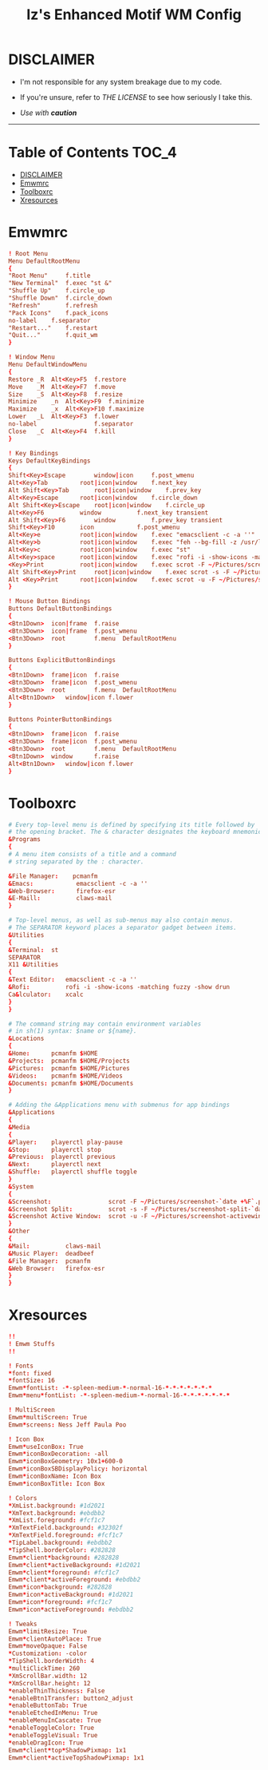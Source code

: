 #+TITLE: Iz's Enhanced Motif WM Config
#+DESCRIPTION: Mainly for personal backups, but if you want 'em, use 'em.
#+KEYWORDS: org-mode, readme, OpenBSD, XenoDM, sh, ksh, xresources, izder
#+PROPERTY: header-args: :tangle ~/.dotfiles/XenoDM-Config :mkdirp t



#+BEGIN_HTML
<div align="left">
<img alt="GitHub Repo stars" src="https://img.shields.io/github/stars/izder456/Emwm-Config?style=plastic">
<img alt="Lines of code" src="https://tokei.rs/b1/github/izder456/Emwm-Config?category=code&style=plastic">
</div>
#+END_HTML

* DISCLAIMER

- I'm not responsible for any system breakage due to my code.

- If you're unsure, refer to [[LICENSE.txt][THE LICENSE]] to see how seriously I take this.

- /Use with *caution*/

-----

* Table of Contents :TOC_4:
- [[#disclaimer][DISCLAIMER]]
- [[#emwmrc][Emwmrc]]
- [[#toolboxrc][Toolboxrc]]
- [[#xresources][Xresources]]

* Emwmrc

#+BEGIN_SRC conf :tangle .emwmrc
! Root Menu 
Menu DefaultRootMenu
{
"Root Menu"		f.title
"New Terminal"	f.exec "st &"
"Shuffle Up"	f.circle_up
"Shuffle Down"	f.circle_down
"Refresh"		f.refresh
"Pack Icons"	f.pack_icons
no-label	f.separator
"Restart..."	f.restart
"Quit..."		f.quit_wm
}

! Window Menu
Menu DefaultWindowMenu
{
Restore	_R	Alt<Key>F5	f.restore
Move	_M	Alt<Key>F7	f.move
Size	_S	Alt<Key>F8	f.resize
Minimize	_n	Alt<Key>F9	f.minimize
Maximize	_x	Alt<Key>F10	f.maximize
Lower	_L	Alt<Key>F3	f.lower
no-label				f.separator
Close	_C	Alt<Key>F4	f.kill
}

! Key Bindings
Keys DefaultKeyBindings
{
Shift<Key>Escape		window|icon		f.post_wmenu
Alt<Key>Tab			root|icon|window	f.next_key
Alt	Shift<Key>Tab		root|icon|window	f.prev_key
Alt<Key>Escape		root|icon|window	f.circle_down
Alt Shift<Key>Escape	root|icon|window	f.circle_up
Alt<Key>F6			window			f.next_key transient
Alt Shift<Key>F6		window			f.prev_key transient
Shift<Key>F10		icon			f.post_wmenu
Alt<Key>e			root|icon|window	f.exec "emacsclient -c -a ''"
Alt<Key>b			root|icon|window	f.exec "feh --bg-fill -z /usr/local/share/backgrounds"
Alt<Key>c			root|icon|window	f.exec "st"
Alt<Key>space		root|icon|window	f.exec "rofi -i -show-icons -matching fuzzy -show drun"
<Key>Print			root|icon|window	f.exec scrot -F ~/Pictures/screenshot-`date +%F`.png
Alt Shift<Key>Print		root|icon|window	f.exec scrot -s -F ~/Pictures/screenshot-split-`date +%F`.png
Alt <Key>Print		root|icon|window	f.exec scrot -u -F ~/Pictures/screenshot-activewin-`date +%F`.png
}

! Mouse Button Bindings
Buttons DefaultButtonBindings
{
<Btn1Down>	icon|frame	f.raise
<Btn3Down>	icon|frame	f.post_wmenu
<Btn3Down>	root		f.menu	DefaultRootMenu
}

Buttons ExplicitButtonBindings
{
<Btn1Down>	frame|icon	f.raise
<Btn3Down>	frame|icon	f.post_wmenu
<Btn3Down>	root		f.menu	DefaultRootMenu
Alt<Btn1Down>	window|icon	f.lower
}

Buttons PointerButtonBindings
{
<Btn1Down>	frame|icon	f.raise
<Btn3Down>	frame|icon	f.post_wmenu
<Btn3Down>	root		f.menu	DefaultRootMenu
<Btn1Down>	window		f.raise
Alt<Btn1Down>	window|icon	f.lower
}
#+END_SRC

* Toolboxrc

#+BEGIN_SRC conf :tangle .toolboxrc
# Every top-level menu is defined by specifying its title followed by
# the opening bracket. The & character designates the keyboard mnemonic.
&Programs
{
# A menu item consists of a title and a command
# string separated by the : character.

&File Manager:    pcmanfm
&Emacs:	           emacsclient -c -a ''
&Web-Browser:      firefox-esr
&E-Maill:	       claws-mail
}

# Top-level menus, as well as sub-menus may also contain menus.
# The SEPARATOR keyword places a separator gadget between items.
&Utilities
{
&Terminal:	st
SEPARATOR
X11 &Utilities 
{
&Text Editor:	emacsclient -c -a ''
&Rofi:		    rofi -i -show-icons -matching fuzzy -show drun
Ca&lculator:	xcalc
}
}

# The command string may contain environment variables
# in sh(1) syntax: $name or ${name}.
&Locations
{
&Home:	    pcmanfm $HOME
&Projects:	pcmanfm $HOME/Projects
&Pictures:	pcmanfm $HOME/Pictures
&Videos:	pcmanfm $HOME/Videos
&Documents:	pcmanfm $HOME/Documents
}

# Adding the &Applications menu with submenus for app bindings
&Applications
{
&Media
{
&Player:	playerctl play-pause
&Stop:	    playerctl stop
&Previous:	playerctl previous
&Next:	    playerctl next
&Shuffle:	playerctl shuffle toggle
}
&System
{
&Screenshot:			    scrot -F ~/Pictures/screenshot-`date +%F`.png
&Screenshot Split:		    scrot -s -F ~/Pictures/screenshot-split-`date +%F`.png
&Screenshot Active Window:	scrot -u -F ~/Pictures/screenshot-activewin-`date +%F`.png
}
&Other
{
&Mail:		    claws-mail
&Music Player:	deadbeef
&File Manager:	pcmanfm
&Web Browser:	firefox-esr
}
}
#+END_SRC

* Xresources

#+BEGIN_SRC conf :tangle .xresources
!!
! Emwm Stuffs
!!

! Fonts
,*font: fixed
,*fontSize: 16
Emwm*fontList: -*-spleen-medium-*-normal-16-*-*-*-*-*-*-*
Emwm*menu*fontList: -*-spleen-medium-*-normal-16-*-*-*-*-*-*-*

! MultiScreen
Emwm*multiScreen: True
Emwm*screens: Ness Jeff Paula Poo

! Icon Box
Emwm*useIconBox: True
Emwm*iconBoxDecoration: -all
Emwm*iconBoxGeometry: 10x1+600-0
Emwm*iconBoxSBDisplayPolicy: horizontal
Emwm*iconBoxName: Icon Box
Emwm*iconBoxTitle: Icon Box

! Colors
,*XmList.background: #1d2021
,*XmText.background: #ebdbb2	    
,*XmList.foreground: #fcf1c7
,*XmTextField.background: #32302f
,*XmTextField.foreground: #fcf1c7
,*TipLabel.background: #ebdbb2
,*TipShell.borderColor: #282828
Emwm*client*background: #282828
Emwm*client*activeBackground: #1d2021
Emwm*client*foreground: #fcf1c7
Emwm*client*activeForeground: #ebdbb2
Emwm*icon*background: #282828
Emwm*icon*activeBackground: #1d2021
Emwm*icon*foreground: #fcf1c7
Emwm*icon*activeForeground: #ebdbb2

! Tweaks
Emwm*limitResize: True
Emwm*clientAutoPlace: True
Emwm*moveOpaque: False
,*Customization: -color
,*TipShell.borderWidth: 4
,*multiClickTime: 260
,*XmScrollBar.width: 12
,*XmScrollBar.height: 12
,*enableThinThickness: False
,*enableBtn1Transfer: button2_adjust
,*enableButtonTab: True
,*enableEtchedInMenu: True
,*enableMenuInCascate: True
,*enableToggleColor: True
,*enableToggleVisual: True
,*enableDragIcon: True
Emwm*client*top*ShadowPixmap: 1x1
Emwm*client*activeTopShadowPixmap: 1x1
#+END_SRC
